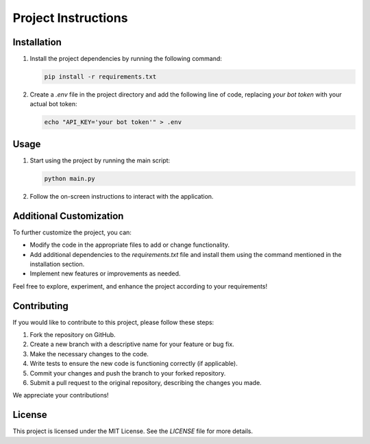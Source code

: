 Project Instructions
====================

Installation
------------

1. Install the project dependencies by running the following command:

   .. code-block:: shell

      pip install -r requirements.txt

2. Create a `.env` file in the project directory and add the following line of code, replacing `your bot token` with your actual bot token:

   .. code-block:: shell

      echo "API_KEY='your bot token'" > .env

Usage
-----

1. Start using the project by running the main script:

   .. code-block:: shell

      python main.py

2. Follow the on-screen instructions to interact with the application.

Additional Customization
------------------------

To further customize the project, you can:

- Modify the code in the appropriate files to add or change functionality.
- Add additional dependencies to the `requirements.txt` file and install them using the command mentioned in the installation section.
- Implement new features or improvements as needed.

Feel free to explore, experiment, and enhance the project according to your requirements!

Contributing
------------

If you would like to contribute to this project, please follow these steps:

1. Fork the repository on GitHub.
2. Create a new branch with a descriptive name for your feature or bug fix.
3. Make the necessary changes to the code.
4. Write tests to ensure the new code is functioning correctly (if applicable).
5. Commit your changes and push the branch to your forked repository.
6. Submit a pull request to the original repository, describing the changes you made.

We appreciate your contributions!

License
-------

This project is licensed under the MIT License. See the `LICENSE` file for more details.